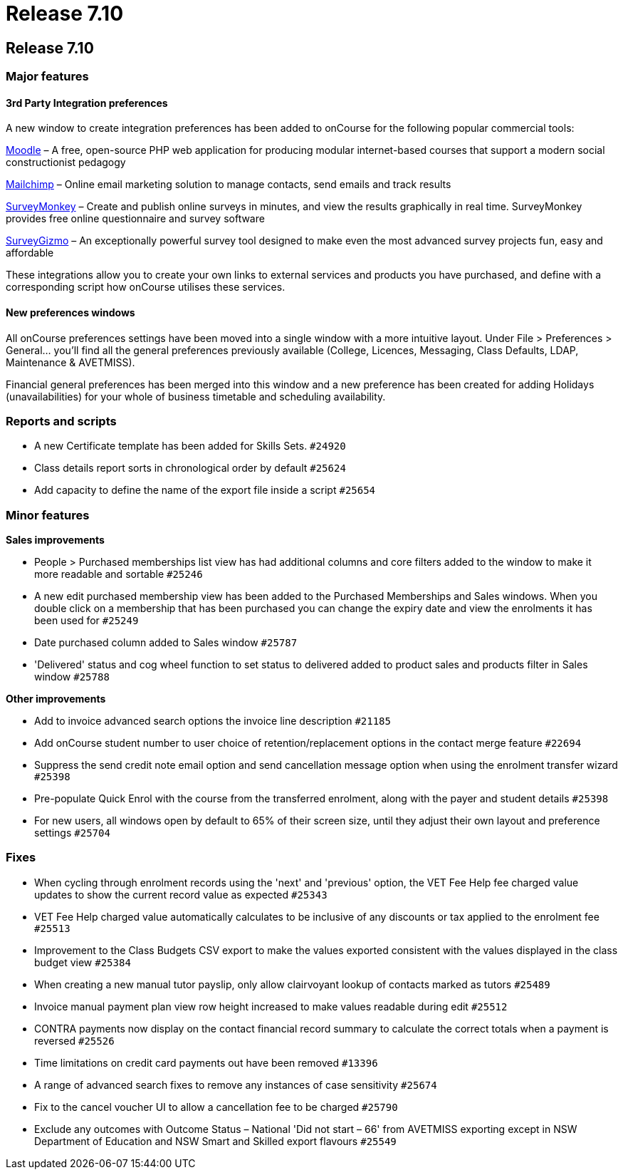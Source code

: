 = Release 7.10

== Release 7.10

=== Major features

==== 3rd Party Integration preferences

A new window to create integration preferences has been added to
onCourse for the following popular commercial tools:

https://moodle.org/[Moodle] – A free, open-source PHP web application
for producing modular internet-based courses that support a modern
social constructionist pedagogy

http://mailchimp.com/[Mailchimp] – Online email marketing solution to
manage contacts, send emails and track results

https://www.surveymonkey.com/[SurveyMonkey] – Create and publish online
surveys in minutes, and view the results graphically in real time.
SurveyMonkey provides free online questionnaire and survey software

https://www.surveygizmo.com/[SurveyGizmo] – An exceptionally powerful
survey tool designed to make even the most advanced survey projects fun,
easy and affordable

These integrations allow you to create your own links to external
services and products you have purchased, and define with a
corresponding script how onCourse utilises these services.

==== New preferences windows

All onCourse preferences settings have been moved into a single window
with a more intuitive layout. Under File > Preferences > General… you'll
find all the general preferences previously available (College,
Licences, Messaging, Class Defaults, LDAP, Maintenance & AVETMISS).

Financial general preferences has been merged into this window and a new
preference has been created for adding Holidays (unavailabilities) for
your whole of business timetable and scheduling availability.

=== Reports and scripts

* A new Certificate template has been added for Skills Sets. `#24920`
* Class details report sorts in chronological order by default `#25624`
* Add capacity to define the name of the export file inside a script
`#25654`

=== Minor features

*Sales improvements*

* People > Purchased memberships list view has had additional columns
and core filters added to the window to make it more readable and
sortable `#25246`
* A new edit purchased membership view has been added to the Purchased
Memberships and Sales windows. When you double click on a membership
that has been purchased you can change the expiry date and view the
enrolments it has been used for `#25249`
* Date purchased column added to Sales window `#25787`
* 'Delivered' status and cog wheel function to set status to delivered
added to product sales and products filter in Sales window `#25788`

*Other improvements*

* Add to invoice advanced search options the invoice line description
`#21185`
* Add onCourse student number to user choice of retention/replacement
options in the contact merge feature `#22694`
* Suppress the send credit note email option and send cancellation
message option when using the enrolment transfer wizard `#25398`
* Pre-populate Quick Enrol with the course from the transferred
enrolment, along with the payer and student details `#25398`
* For new users, all windows open by default to 65% of their screen
size, until they adjust their own layout and preference settings
`#25704`

=== Fixes

* When cycling through enrolment records using the 'next' and 'previous'
option, the VET Fee Help fee charged value updates to show the current
record value as expected `#25343`
* VET Fee Help charged value automatically calculates to be inclusive of
any discounts or tax applied to the enrolment fee `#25513`
* Improvement to the Class Budgets CSV export to make the values
exported consistent with the values displayed in the class budget view
`#25384`
* When creating a new manual tutor payslip, only allow clairvoyant
lookup of contacts marked as tutors `#25489`
* Invoice manual payment plan view row height increased to make values
readable during edit `#25512`
* CONTRA payments now display on the contact financial record summary to
calculate the correct totals when a payment is reversed `#25526`
* Time limitations on credit card payments out have been removed
`#13396`
* A range of advanced search fixes to remove any instances of case
sensitivity `#25674`
* Fix to the cancel voucher UI to allow a cancellation fee to be charged
`#25790`
* Exclude any outcomes with Outcome Status – National 'Did not start –
66' from AVETMISS exporting except in NSW Department of Education and
NSW Smart and Skilled export flavours `#25549`
